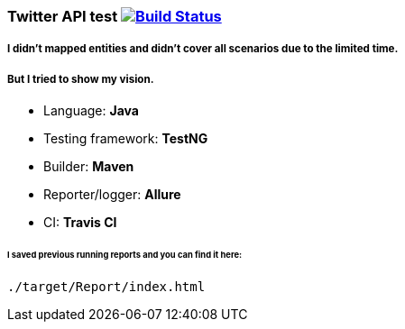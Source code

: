 ### Twitter API test   image:https://travis-ci.org/travis-ci/travis-cli-gh.svg?branch=master["Build Status", link="https://travis-ci.org/travis-ci/travis-cli-gh"]

##### I didn't mapped entities and didn't cover all scenarios due to the limited time. 
##### But I tried to show my vision.

* Language: **Java**
* Testing framework: **TestNG**
* Builder: **Maven**
* Reporter/logger: **Allure**
* CI: **Travis CI**

###### I saved previous running reports and you can find it here:
```
./target/Report/index.html
```
